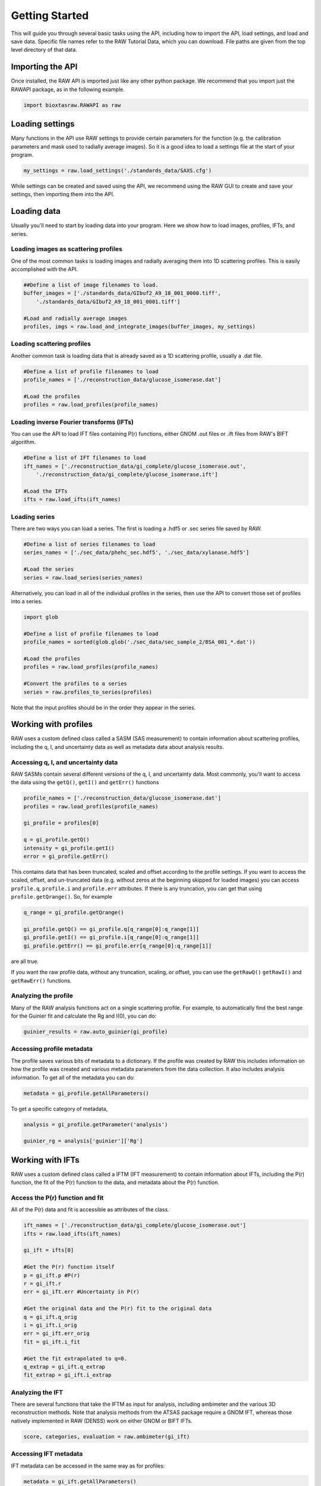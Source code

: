 Getting Started
-------------------

This will guide you through several basic tasks using the API, including how
to import the API, load settings, and load and save data. Specific file names
refer to the RAW Tutorial Data, which you can download. File paths are given
from the top level directory of that data.


Importing the API
^^^^^^^^^^^^^^^^^

Once installed, the RAW API is imported just like any other python package.
We recommend that you import just the RAWAPI package, as in the following example.

.. code-block:: python

    import bioxtasraw.RAWAPI as raw


Loading settings
^^^^^^^^^^^^^^^^^

Many functions in the API use RAW settings to provide certain parameters for
the function (e.g. the calibration parameters and mask used to radially average
images). So it is a good idea to load a settings file at the start of your
program.

.. code-block:: python

    my_settings = raw.load_settings('./standards_data/SAXS.cfg')

While settings can be created and saved using the API, we recommend using the
RAW GUI to create and save your settings, then importing them into the API.


Loading data
^^^^^^^^^^^^^^^^^^^^^^^^^^^^^^^^^^^^^^^

Usually you'll need to start by loading data into your program. Here we
show how to load images, profiles, IFTs, and series.


Loading images as scattering profiles
***************************************

One of the most common tasks is loading images and radially averaging them
into 1D scattering profiles. This is easily accomplished with the API.

.. code-block:: python

    ##Define a list of image filenames to load.
    buffer_images = ['./standards_data/GIbuf2_A9_18_001_0000.tiff',
        './standards_data/GIbuf2_A9_18_001_0001.tiff']

    #Load and radially average images
    profiles, imgs = raw.load_and_integrate_images(buffer_images, my_settings)

Loading scattering profiles
***************************************

Another common task is loading data that is already saved as a 1D scattering
profile, usually a .dat file.

.. code-block:: python

    #Define a list of profile filenames to load
    profile_names = ['./reconstruction_data/glucose_isomerase.dat']

    #Load the profiles
    profiles = raw.load_profiles(profile_names)

Loading inverse Fourier transforms (IFTs)
******************************************

You can use the API to load IFT files containing P(r) functions, either GNOM
.out files or .ift files from RAW's BIFT algorithm.

.. code-block:: python

    #Define a list of IFT filenames to load
    ift_names = ['./reconstruction_data/gi_complete/glucose_isomerase.out',
        './reconstruction_data/gi_complete/glucose_isomerase.ift']

    #Load the IFTs
    ifts = raw.load_ifts(ift_names)

Loading series
******************

There are two ways you can load a series. The first is loading a .hdf5 or .sec
series file saved by RAW.

.. code-block:: python

    #Define a list of series filenames to load
    series_names = ['./sec_data/phehc_sec.hdf5', './sec_data/xylanase.hdf5']

    #Load the series
    series = raw.load_series(series_names)

Alternatively, you can load in all of the individual profiles in the series,
then use the API to convert those set of profiles into a series.

.. code-block:: python

    import glob

    #Define a list of profile filenames to load
    profile_names = sorted(glob.glob('./sec_data/sec_sample_2/BSA_001_*.dat'))

    #Load the profiles
    profiles = raw.load_profiles(profile_names)

    #Convert the profiles to a series
    series = raw.profiles_to_series(profiles)

Note that the input profiles should be in the order they appear in the series.


Working with profiles
^^^^^^^^^^^^^^^^^^^^^^^^

RAW uses a custom defined class called a SASM (SAS measurement) to contain
information about scattering profiles, including the q, I, and uncertainty data
as well as metadata data about analysis results.

Accessing q, I, and uncertainty data
************************************

RAW SASMs contain several different versions of the q, I, and uncertainty data.
Most commonly, you'll want to access the data using the ``getQ()``, ``getI()``
and ``getErr()`` functions

.. code-block:: python

    profile_names = ['./reconstruction_data/glucose_isomerase.dat']
    profiles = raw.load_profiles(profile_names)

    gi_profile = profiles[0]

    q = gi_profile.getQ()
    intensity = gi_profile.getI()
    error = gi_profile.getErr()

This contains data that has been truncated, scaled and offset according to the
profile settings. If you want to access the scaled, offset, and un-truncated
data (e.g. without zeros at the beginning skipped for loaded images) you can
access ``profile.q``, ``profile.i`` and ``profile.err`` attributes. If there is
any truncation, you can get that using ``profile.getQrange()``. So, for example

.. code-block:: python

    q_range = gi_profile.getQrange()

    gi_profile.getQ() == gi_profile.q[q_range[0]:q_range[1]]
    gi_profile.getI() == gi_profile.i[q_range[0]:q_range[1]]
    gi_profile.getErr() == gi_profile.err[q_range[0]:q_range[1]]

are all true.

If you want the raw profile data, without any truncation, scaling, or offset,
you can use the ``getRawQ()`` ``getRawI()`` and ``getRawErr()`` functions.

Analyzing the profile
**********************

Many of the RAW analysis functions act on a single scattering profile. For
example, to automatically find the best range for the Guinier fit and
calculate the Rg and I(0), you can do:

.. code-block:: python

    guinier_results = raw.auto_guinier(gi_profile)

Accessing profile metadata
****************************

The profile saves various bits of metadata to a dictionary. If the profile
was created by RAW this includes information on how the profile was created and
various metadata parameters from the data collection. It also includes analysis
information. To get all of the metadata you can do:

.. code-block:: python

    metadata = gi_profile.getAllParameters()

To get a specific category of metadata,

.. code-block:: python

    analysis = gi_profile.getParameter('analysis')

    guinier_rg = analysis['guinier']['Rg']


Working with IFTs
^^^^^^^^^^^^^^^^^^

RAW uses a custom defined class called a IFTM (IFT measurement) to contain
information about IFTs, including the P(r) function, the fit of the P(r)
function to the data, and metadata about the P(r) function.

Access the P(r) function and fit
**********************************

All of the P(r) data and fit is accessible as attributes of the class.

.. code-block:: python

    ift_names = ['./reconstruction_data/gi_complete/glucose_isomerase.out']
    ifts = raw.load_ifts(ift_names)

    gi_ift = ifts[0]

    #Get the P(r) function itself
    p = gi_ift.p #P(r)
    r = gi_ift.r
    err = gi_ift.err #Uncertainty in P(r)

    #Get the original data and the P(r) fit to the original data
    q = gi_ift.q_orig
    i = gi_ift.i_orig
    err = gi_ift.err_orig
    fit = gi_ift.i_fit

    #Get the fit extrapolated to q=0.
    q_extrap = gi_ift.q_extrap
    fit_extrap = gi_ift.i_extrap

Analyzing the IFT
******************

There are several functions that take the IFTM as input for analysis, including
ambimeter and the various 3D reconstruction methods. Note that analysis methods
from the ATSAS package require a GNOM IFT, whereas those natively implemented
in RAW (DENSS) work on either GNOM or BIFT IFTs.

.. code-block:: python

    score, categories, evaluation = raw.ambimeter(gi_ift)

Accessing IFT metadata
************************

IFT metadata can be accessed in the same way as for profiles:

.. code-block:: python

    metadata = gi_ift.getAllParameters()

    dmax = gi_ift.getParameter('dmax')


Working with series
^^^^^^^^^^^^^^^^^^^

RAW uses a custom defined class called a SECM (SEC measurement, a slightly
outdated name) to contain information about series, including the individual
scattering profiles, total and mean intensity as a function of frame number,
and calculated parameters such as R\ :sub:`g` as a function of frame number.

Accessing the series data
**************************

In order to visualize the series data it is common to plot total or mean
intensity as a function of frame number. You can get that data as:

.. code-block:: python

    series_names = ['./sec_data/baseline.hdf5']
    series = raw.load_series(series_names)

    my_series = series[0]

    frames = my_series.getFrames()
    total_i = my_series.getIntI()
    mean_i = my_series.getMeanI()

The calculated parameter data is similarly accessed:

.. code-block:: python

    rg = my_series.getRg()
    i0 = my_series.getI0()
    mw_vc = my_series.getVcMW()[0]
    mw_vp = my_series.getVpMW()[0]

The intensity for subtracted of baseline corrected data is accessed by specifying
the data type

.. code-block:: python

    subtracted_total_i = my_series.getIntI('sub')
    subtracted_mean_i = my_series.getMeanI('sub')

Note that for data with baseline corrected profiles you would use 'baseline'

If you want to access the underlying profiles, it is done similarly.

.. code-block:: python

    #Gets all profiles in the series
    profiles = my_series.getAllSASMs()
    sub_profiles = my_series.getAllSASMs('sub')

    #Gets a single profile in the series, zero indexed
    profile_5 = my_series.getSASM(5)
    sub_profile_5 = my_series.getSASM(5, 'sub')

    #Get profiles from the series in a given range, zero indexed
    profiles_roi = my_series.getSASMList(10, 20)
    sub_profiles_roi = my_series.getSASMList(10, 20, 'sub')

Analyzing the series
*********************

Any analysis you can do on series in the GUI can be done with the API. For
example, to automatically find a good buffer region:

.. code-block:: python

    success, region_start, region_end = raw.find_buffer_range(my_series)

Accessing series metadata
***************************

Series in RAW have a lot of associated metadata, such as the buffer range
used for subtraction, the start and end of the baseline correction ranges,
or the sample range. Most of these are accessible as attributes of the SECM.

.. code-block:: python

    buffer_range = my_series.buffer_range
    sample_range = my_series.sample_range


Saving data
^^^^^^^^^^^^^^^

After you process your data you will want to save it. Here we show how to save
profiles, IFTs, and series.

Saving scattering profiles
***************************

Suppose you have the scattering profile ``my_profile``. You would save the
profile as:

.. code-block:: python

    raw.save_profile(my_profile, 'my_profile.dat', './my_profile_dir')

Saving inverse Fourier transforms (IFTs)
********************************************

Suppose you have the IFT ``my_ift``. You would save the IFT as:

.. code-block:: python

    raw.save_ift(my_ift, 'my_ift.out', './my_ift_dir')

Note that you use the ``.out`` extension for GNOM IFTs, and the ``.ift``
extension for BIFT IFTs.

Saving series
**************

Suppose you have the series ``my_series``. You would save the series as:

.. code-block:: python

    raw.save_series(my_series, 'my_series.hdf5', './my_series_dir')
